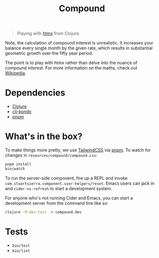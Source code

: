#+title: Compound

#+begin_quote
Playing with [[https://htmx.org/][htmx]] from Clojure.
#+end_quote

Note, the calculation of compound interest is unrealistic. It increases your
balance every single month by the given rate, which results in substantial
geometric growth over the fifty year period.

The point is to play with htmx rather than delve into the nuance of compound
interest. For more information on the maths, check out [[https://en.wikipedia.org/wiki/Compound_interest][Wikipedia]].

* Dependencies
- [[https://clojure.org/guides/install_clojure][Clojure]]
- [[https://github.com/clj-kondo/clj-kondo/blob/master/doc/install.md][clj-kondo]]
- [[https://pnpm.io/installation][pnpm]]

* What's in the box?
To make things more pretty, we use [[https://tailwindcss.com/][TailwindCSS]] via [[https://pnpm.io][pnpm]]. To watch for changes in
=resources/compound/compound.css=:

#+begin_src sh
pnpm install
bin/watch
#+end_src

To run the server-side component, fire up a REPL and invoke
=com.stuartsierra.component.user-helpers/reset=. Emacs users can jack in and
=cider-ns-refresh= to start a development system.

For anyone who's not running Cider and Emacs, you can start a development server
from the command line like so:

#+begin_src sh
clojure -M:dev:test -m compound.dev
#+end_src

* Tests
- =bin/test=
- =bin/lint=
